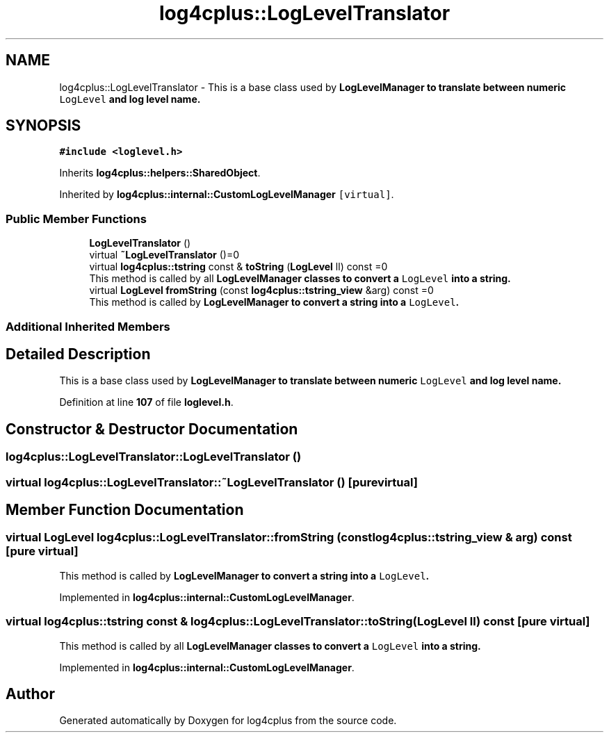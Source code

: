 .TH "log4cplus::LogLevelTranslator" 3 "Fri Sep 20 2024" "Version 3.0.0" "log4cplus" \" -*- nroff -*-
.ad l
.nh
.SH NAME
log4cplus::LogLevelTranslator \- This is a base class used by \fC\fBLogLevelManager\fP\fP to translate between numeric \fCLogLevel\fP and log level name\&.  

.SH SYNOPSIS
.br
.PP
.PP
\fC#include <loglevel\&.h>\fP
.PP
Inherits \fBlog4cplus::helpers::SharedObject\fP\&.
.PP
Inherited by \fBlog4cplus::internal::CustomLogLevelManager\fP\fC [virtual]\fP\&.
.SS "Public Member Functions"

.in +1c
.ti -1c
.RI "\fBLogLevelTranslator\fP ()"
.br
.ti -1c
.RI "virtual \fB~LogLevelTranslator\fP ()=0"
.br
.ti -1c
.RI "virtual \fBlog4cplus::tstring\fP const & \fBtoString\fP (\fBLogLevel\fP ll) const =0"
.br
.RI "This method is called by all \fC\fBLogLevelManager\fP\fP classes to convert a \fCLogLevel\fP into a string\&. "
.ti -1c
.RI "virtual \fBLogLevel\fP \fBfromString\fP (const \fBlog4cplus::tstring_view\fP &arg) const =0"
.br
.RI "This method is called by \fC\fBLogLevelManager\fP\fP to convert a string into a \fCLogLevel\fP\&. "
.in -1c
.SS "Additional Inherited Members"
.SH "Detailed Description"
.PP 
This is a base class used by \fC\fBLogLevelManager\fP\fP to translate between numeric \fCLogLevel\fP and log level name\&. 
.PP
Definition at line \fB107\fP of file \fBloglevel\&.h\fP\&.
.SH "Constructor & Destructor Documentation"
.PP 
.SS "log4cplus::LogLevelTranslator::LogLevelTranslator ()"

.SS "virtual log4cplus::LogLevelTranslator::~LogLevelTranslator ()\fC [pure virtual]\fP"

.SH "Member Function Documentation"
.PP 
.SS "virtual \fBLogLevel\fP log4cplus::LogLevelTranslator::fromString (const \fBlog4cplus::tstring_view\fP & arg) const\fC [pure virtual]\fP"

.PP
This method is called by \fC\fBLogLevelManager\fP\fP to convert a string into a \fCLogLevel\fP\&. 
.PP
Implemented in \fBlog4cplus::internal::CustomLogLevelManager\fP\&.
.SS "virtual \fBlog4cplus::tstring\fP const  & log4cplus::LogLevelTranslator::toString (\fBLogLevel\fP ll) const\fC [pure virtual]\fP"

.PP
This method is called by all \fC\fBLogLevelManager\fP\fP classes to convert a \fCLogLevel\fP into a string\&. 
.PP
Implemented in \fBlog4cplus::internal::CustomLogLevelManager\fP\&.

.SH "Author"
.PP 
Generated automatically by Doxygen for log4cplus from the source code\&.
